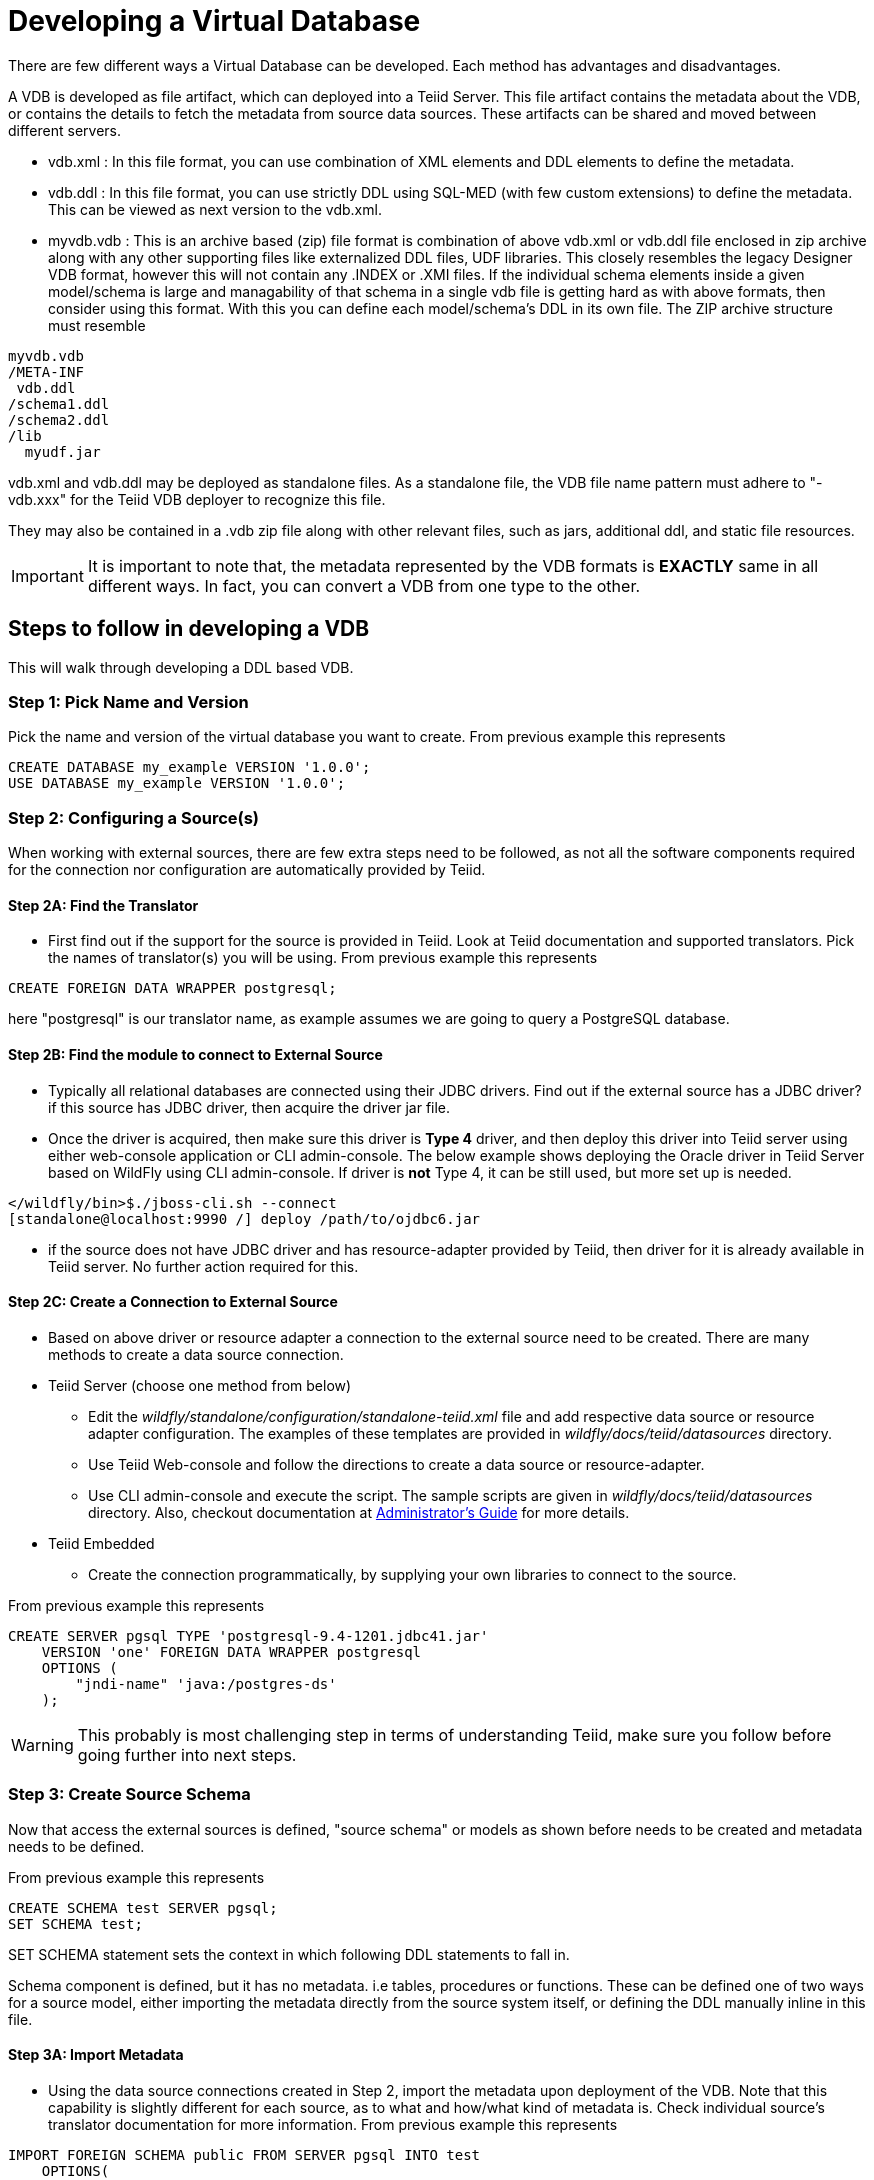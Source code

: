 = Developing a Virtual Database

There are few different ways a Virtual Database can be developed. Each method has advantages and disadvantages.

A VDB is developed as file artifact, which can deployed into a Teiid Server. This file artifact contains the metadata about the VDB, or contains the details to fetch the metadata from source data sources. 
These artifacts can be shared and moved between different servers.

* vdb.xml : In this file format, you can use combination of XML elements and DDL elements to define the metadata.

* vdb.ddl : In this file format, you can use strictly DDL using SQL-MED (with few custom extensions) to define the metadata. This can be viewed as next version to the vdb.xml. 

* myvdb.vdb : This is an archive based (zip) file format is combination of above vdb.xml or vdb.ddl file enclosed in zip archive along with any other supporting files like externalized DDL files, UDF libraries. This closely resembles the legacy Designer VDB format, however this will not contain any .INDEX or .XMI files. If the individual schema elements inside a given model/schema is large and managability of that schema in a single vdb file is getting hard as with above formats, then consider using this format. With this you can define each model/schema's DDL in its own file. The ZIP archive structure must resemble

----
myvdb.vdb
/META-INF
 vdb.ddl
/schema1.ddl
/schema2.ddl
/lib
  myudf.jar
----

vdb.xml and vdb.ddl may be deployed as standalone files.  As a standalone file, the VDB file name pattern must adhere to "-vdb.xxx" for the Teiid VDB deployer to recognize this file.  

They may also be contained in a .vdb zip file along with other relevant files, such as jars, additional ddl, and static file resources.
 
IMPORTANT: It is important to note that, the metadata represented by the VDB formats is *EXACTLY* same in all different ways. In fact, you can convert a VDB from one type to the other.

== Steps to follow in developing a VDB

This will walk through developing a DDL based VDB.

=== Step 1: Pick Name and Version
Pick the name and version of the virtual database you want to create. From previous example this represents

----
CREATE DATABASE my_example VERSION '1.0.0';
USE DATABASE my_example VERSION '1.0.0'; 
----

=== Step 2: Configuring a Source(s)
When working with external sources, there are few extra steps need to be followed, as not all the software components required for the connection nor configuration are automatically provided by Teiid.

==== Step 2A: Find the Translator
* First find out if the support for the source is provided in Teiid. Look at Teiid documentation and supported translators. Pick the names of translator(s) you will be using. From previous example this represents

----
CREATE FOREIGN DATA WRAPPER postgresql;
----

here "postgresql" is our translator name, as example assumes we are going to query a PostgreSQL database. 

==== Step 2B: Find the module to connect to External Source 
* Typically all relational databases are connected using their JDBC drivers. Find out if the external source has a JDBC driver? if this source has JDBC driver, then acquire the driver jar file.
* Once the driver is acquired, then make sure this driver is *Type 4* driver, and then deploy this driver into Teiid server using either web-console application or CLI admin-console. The below example shows deploying the Oracle driver in Teiid Server based on WildFly using CLI admin-console. If driver is *not* Type 4, it can be still used, but more set up is needed.
----
</wildfly/bin>$./jboss-cli.sh --connect
[standalone@localhost:9990 /] deploy /path/to/ojdbc6.jar
----

* if the source does not have JDBC driver and has resource-adapter provided by Teiid, then driver for it is already available in Teiid server. No further action required for this.


==== Step 2C: Create a Connection to External Source 
* Based on above driver or resource adapter a connection to the external source need to be created. There are many methods to create a data source connection. 
* Teiid Server (choose one method from below) 
** Edit the _wildfly/standalone/configuration/standalone-teiid.xml_ file and add respective data source or resource adapter configuration. The examples of these templates are provided in _wildfly/docs/teiid/datasources_ directory.
** Use Teiid Web-console and follow the directions to create a data source or resource-adapter.
** Use CLI admin-console and execute the script. The sample scripts are given in _wildfly/docs/teiid/datasources_ directory. Also, checkout documentation at link:../admin/Deploying_VDB_Dependencies.adoc[Administrator's Guide] for more details.
* Teiid Embedded
** Create the connection programmatically, by supplying your own libraries to connect to the source.

From previous example this represents
----
CREATE SERVER pgsql TYPE 'postgresql-9.4-1201.jdbc41.jar' 
    VERSION 'one' FOREIGN DATA WRAPPER postgresql 
    OPTIONS (
        "jndi-name" 'java:/postgres-ds'
    );
----

WARNING: This probably is most challenging step in terms of understanding Teiid, make sure you follow before going further into next steps.

=== Step 3: Create Source Schema
Now that access the external sources is defined, "source schema" or models as shown before needs to be created and metadata needs to be defined. 

From previous example this represents
----
CREATE SCHEMA test SERVER pgsql;
SET SCHEMA test;
----

SET SCHEMA statement sets the context in which following DDL statements to fall in. 

Schema component is defined, but it has no metadata. i.e tables, procedures or functions. These can be defined one of two ways for a source model, either importing the metadata directly from the source system itself, or defining the DDL manually inline in this file.

==== Step 3A: Import Metadata

* Using the data source connections created in Step 2, import the metadata upon deployment of the VDB. Note that this capability is  slightly different for each source, as to what and how/what kind of metadata is. Check individual source's translator documentation for more information. From previous example this represents
----
IMPORT FOREIGN SCHEMA public FROM SERVER pgsql INTO test 
    OPTIONS(
        importer.useFullSchemaName false, 
        importer.tableTypes 'TABLE,VIEW'
);
----
The above import statement is saying that, import the "public" schema from external data source defined by "pgsql" into local "test" schema in Teiid. It also further configures to only fetch TABLE, VIEW types, and do not use fully qualified schema names in the imported metadata. Each translator/source has many of these configuration options you can use to filter/refine your selections, for more information consult the translator documents at link:../reference/Translators.adoc[Translators] for every source you are trying to connect to. 

==== Step 3B: Define Metadata using DDL
Instead of importing the metadata, you can manually define the tables and procedures inline to define the metadata. This will be further explained in next sections detail on every DDL statement supported. For example, you can define a table like
----
CREATE FOREIGN TABLE CUSTOMER (
    SSN char(10) PRIMARY KEY,
    FIRSTNAME string(64),
    LASTNAME string(64),
    ST_ADDRESS string(256),
    APT_NUMBER string(32),
    CITY string(64),
    STATE string(32),
    ZIPCODE string(10)    
);
----
WARNING: Please note that when metadata is defined in this manner, the source system must also have representative schema to support any queries resulting from this metadata. Teiid CAN NOT automatically create this structure in your data source. For example, with above table definition, if you are connecting Oracle database, the Oracle database must have the existing table with matching names. Teiid can not create this table in Oracle for you.
    
* Repeat this Step 2 & Step 3, for all the external data sources to be included in this VDB

=== Step 5: Create Virtual Views
* Now using the above source's metadata, define the abstract/logical metadata layer using Teiid's DDL syntax. i.e. create VIEWS, PROCEDURES etc to meet the needs of your business layer. For example (pseudo code):

----
CREATE VIRTUAL SCHEMA reports;

CREATE VIEW SalesByRegion (
   quarter date,
   amount decimal,
   region varchar(50)   
) AS
  SELECT ... FROM Sales JOIN Region on x = y WHERE ... 
----

* Repeat this step as needed any number of Virtual Views you need. You can refer to View tables in one view from others.

=== Step 6: Deploy the VDB
* Once the VDB is completed, then this VDB needs to be deployed to the Teiid Server. (this is exactly same as you deploying a WAR file for example). One can use Teiid web-console or CLI admin-console to do this job. For example below cli can be used

----
deploy my-vdb.ddl
----

=== Step 7: Client Access
* Once the VDB is available on the Teiid Server in ACTIVE status, this VDB can be accessed from any JDBC/ODBC connection based applications. You can use BI tools such as Tableau, Business Objects, QuickView, Pentaho by creating a connection to this VDB. You can also access the VDB using OData V4 protocol without any further coding.

No matter how you are developing the VDB, whether you are using the tooling or not, the above are steps to be followed to build a successful VDB.

== vdb.xml

The vdb-deployer.xsd schema for this xml file format is available in the schema folder under the docs with the Teiid distribution.

See also link:xml_deployment_mode.adoc

== VDB Zip Deployment

For more complicated scenarios you are not limited to just an xml/ddl file deployment.  In a vdb zip deployment:

* The deployment must end with the extension .vdb
* The vdb xml file must be zip under /META-INF/vdb.xml
* If a /lib folder exists any jars found underneath will automatically be added to the vdb classpath.
* Files within the VDB zip are accessible by a link:../dev/Custom_Metadata_Repository.adoc[Custom Metadata Repository] using the `MetadataFactory.getVDBResources()` method, which returns a map of all `VDBResources` in the VDB keyed by absolute path relative to the vdb root.  
The resources are also available at runtime via the SYSADMIN.VDBResources table.
* The built-in DDL-FILE metadata repository type may be used to define DDL-based metadata in other files within the zip archive. This improves the memory footprint of the vdb metadata and the maintainability of the metadata.

[source,xml]
.*Example VDB Zip Structure*
----
/META-INF
   vdb.xml
/ddl
   schema1.ddl
/lib
   some-udf.jar
----

In the above example a vdb.xml could use a DDL-FILE metadata type for schema1:

[source,xml]
----
<model name="schema1" ...
   <metadata type="DDL-FILE">/ddl/schema1.ddl</metadata>
</model>
----

The contents inside schema1.ddl can include link:DDL_Metadata.adoc[DDL for Schema Objects]
